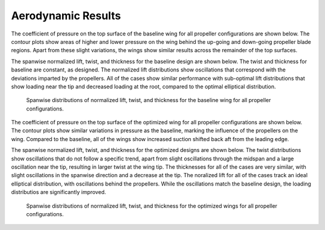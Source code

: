 Aerodynamic Results
===================

The coefficient of pressure on the top surface of the baseline wing for all propeller configurations are shown below.
The contour plots show areas of higher and lower pressure on the wing behind the up-going and down-going propeller blade regions.
Apart from these slight variations, the wings show similar results across the remainder of the top surfaces.

.. subfigure:: AAA|BCD|EFG
   :layout-sm: A|B|C|D|E|F|G
   :gap: 8px
   :subcaptions: below
   :name: Baseline CP results
   :class-grid: outline

   .. image:: ../images/baseCPLegend.png

   .. image:: ../images/baseCP0.png
      :alt: (a)

   .. image:: ../images/baseCP1.png
      :alt: (b)

   .. image:: ../images/baseCP2.png
      :alt: (c)
      
   .. image:: ../images/baseCP3.png
      :alt: (d)

   .. image:: ../images/baseCP4.png
      :alt: (e)

   .. image:: ../images/baseCP5.png
      :alt: (f)

   Contours of :math:`C_P` on the top surface of the baseline wings for the distributed propulsion configurations with varying number of propellers. (a) No propellers, (b) 1 propeller, (c) 2 propellers, (d) 3 propellers, (e) 4 propellers, and (f) 5 propellers.

The spanwise normalized lift, twist, and thickness for the baseline design are shown below.
The twist and thickness for baseline are constant, as designed.
The normalized lift distributions show oscillations that correspond with the deviations imparted by the propellers.
All of the cases show similar performance with sub-optimal lift distributions that show loading near the tip and decreased loading at the root, compared to the optimal elliptical distribution.

.. figure:: ../images/distBase.pdf

   Spanwise distributions of normalized lift, twist, and thickness for the baseline wing for all propeller configurations.

The coefficient of pressure on the top surface of the optimized wing for all propeller configurations are shown below.
The contour plots show similar variations in pressure as the baseline, marking the influence of the propellers on the wing.
Compared to the baseline, all of the wings show increased suction shifted back aft from the leading edge.

.. subfigure:: AAA|BCD|EFG
   :layout-sm: A|B|C|D|E|F|G
   :gap: 8px
   :subcaptions: below
   :name: Optimized CP results
   :class-grid: outline

   .. image:: ../images/optCPLegend.png

   .. image:: ../images/optCP0.png
      :alt: (a)

   .. image:: ../images/optCP1.png
      :alt: (b)

   .. image:: ../images/optCP2.png
      :alt: (c)
      
   .. image:: ../images/optCP3.png
      :alt: (d)

   .. image:: ../images/optCP4.png
      :alt: (e)

   .. image:: ../images/optCP5.png
      :alt: (f)

   Contours of :math:`C_P` on the top surface of the optimized wing for the distributed propulsion configurations with varying number of propellers. (a) No propellers, (b) 1 propeller, (c) 2 propellers, (d) 3 propellers, (e) 4 propellers, and (f) 5 propellers.

The spanwise normalized lift, twist, and thickness for the optimized designs are shown below.
The twist distributions show oscillations that do not follow a specific trend, apart from slight oscillations through the midspan and a large oscillation near the tip, resulting in larger twist at the wing tip.
The thicknesses for all of the cases are very similar, with slight oscillations in the spanwise direction and a decrease at the tip.
The noralized lift for all of the cases track an ideal elliptical distribution, with oscillations behind the propellers.
While the oscillations match the baseline design, the loading distributios are significantly improved.

.. figure:: ../images/distOpt.pdf

   Spanwise distributions of normalized lift, twist, and thickness for the optimized wings for all propeller configurations.
